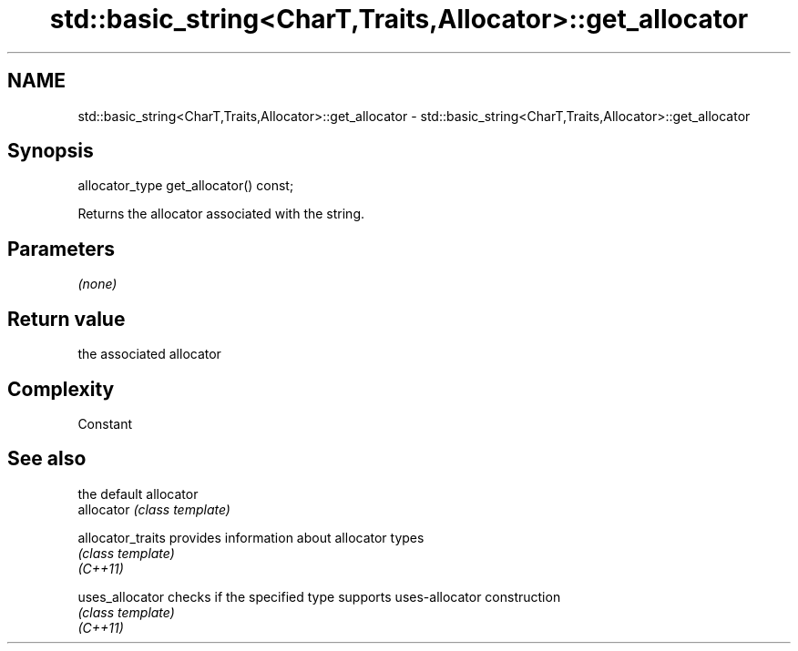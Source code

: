 .TH std::basic_string<CharT,Traits,Allocator>::get_allocator 3 "2020.03.24" "http://cppreference.com" "C++ Standard Libary"
.SH NAME
std::basic_string<CharT,Traits,Allocator>::get_allocator \- std::basic_string<CharT,Traits,Allocator>::get_allocator

.SH Synopsis

  allocator_type get_allocator() const;

  Returns the allocator associated with the string.

.SH Parameters

  \fI(none)\fP

.SH Return value

  the associated allocator

.SH Complexity

  Constant

.SH See also


                   the default allocator
  allocator        \fI(class template)\fP

  allocator_traits provides information about allocator types
                   \fI(class template)\fP
  \fI(C++11)\fP

  uses_allocator   checks if the specified type supports uses-allocator construction
                   \fI(class template)\fP
  \fI(C++11)\fP




